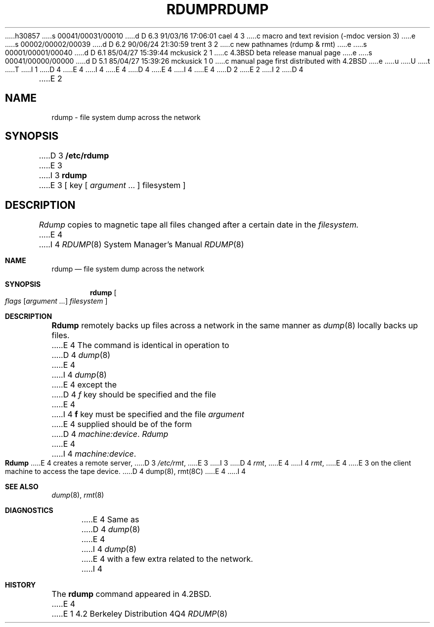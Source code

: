 h30857
s 00041/00031/00010
d D 6.3 91/03/16 17:06:01 cael 4 3
c macro and text revision (-mdoc version 3)
e
s 00002/00002/00039
d D 6.2 90/06/24 21:30:59 trent 3 2
c new pathnames (rdump & rmt)
e
s 00001/00001/00040
d D 6.1 85/04/27 15:39:44 mckusick 2 1
c 4.3BSD beta release manual page
e
s 00041/00000/00000
d D 5.1 85/04/27 15:39:26 mckusick 1 0
c manual page first distributed with 4.2BSD
e
u
U
t
T
I 1
D 4
.\" Copyright (c) 1983 Regents of the University of California.
.\" All rights reserved.  The Berkeley software License Agreement
.\" specifies the terms and conditions for redistribution.
E 4
I 4
.\" Copyright (c) 1983, 1991 Regents of the University of California.
.\" All rights reserved.
E 4
.\"
D 4
.\"	%W% (Berkeley) %G%
E 4
I 4
.\" %sccs.include.redist.man%
E 4
.\"
D 2
.TH RDUMP 8C "19 January 1983"
E 2
I 2
D 4
.TH RDUMP 8C "%Q%"
E 2
.UC 5
.SH NAME
rdump \- file system dump across the network
.SH SYNOPSIS
D 3
.B /etc/rdump
E 3
I 3
.B rdump
E 3
[ key [
.I argument
\&... ] filesystem ]
.SH DESCRIPTION
.I Rdump
copies to magnetic tape all files
changed after a certain date
in the
.I filesystem.
E 4
I 4
.\"     %W% (Berkeley) %G%
.\"
.Dd %Q%
.Dt RDUMP 8
.Os BSD 4.2
.Sh NAME
.Nm rdump
.Nd file system dump across the network
.Sh SYNOPSIS
.Nm rdump
.Oo
.Ar flags
.Op Ar argument ...
.Ar filesystem
.Oc
.Sh DESCRIPTION
.Nm Rdump
remotely backs up files across a network in the same manner as
.Xr dump 8
locally backs up files.
E 4
The command is identical in operation to
D 4
.IR dump (8)
E 4
I 4
.Xr dump 8
E 4
except the 
D 4
.I f
key should be specified and the file
E 4
I 4
.Cm f
key must be specified and the file
.Ar argument
E 4
supplied should be of the form
D 4
.IR machine:device .
.PP
.I Rdump
E 4
I 4
.Pa machine:device .
.Pp
.Nm Rdump
E 4
creates a remote server,
D 3
.IR /etc/rmt ,
E 3
I 3
D 4
.IR rmt ,
E 4
I 4
.Xr rmt ,
E 4
E 3
on the client machine to access the tape
device.
D 4
.SH "SEE ALSO"
dump(8),
rmt(8C)
.SH DIAGNOSTICS
E 4
I 4
.Sh SEE ALSO
.Xr dump 8 ,
.Xr rmt 8
.Sh DIAGNOSTICS
E 4
Same as 
D 4
.IR dump (8)
E 4
I 4
.Xr dump 8
E 4
with a few extra related to the network.
I 4
.Sh HISTORY
The
.Nm
command appeared in
.Bx 4.2 .
E 4
E 1

